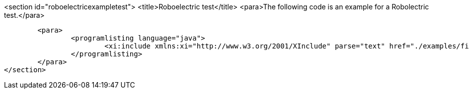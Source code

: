 <section id="roboelectricexampletest">
	<title>Roboelectric test</title>
	<para>The following code is an example for a Robolectric test.</para>

	<para>
		<programlisting language="java">
			<xi:include xmlns:xi="http://www.w3.org/2001/XInclude" parse="text" href="./examples/firsttest/MyActivityTest.java" />
		</programlisting>
	</para>
</section>